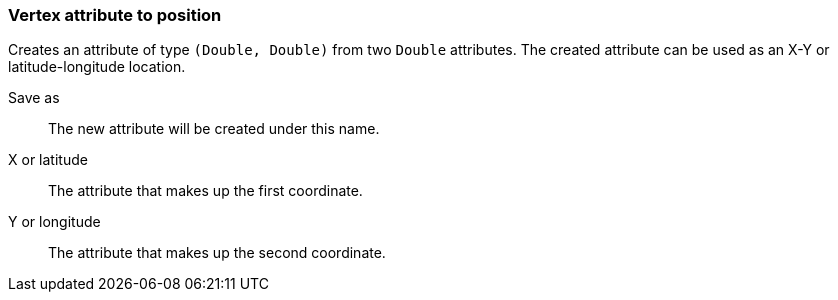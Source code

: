 ### Vertex attribute to position

Creates an attribute of type `(Double, Double)` from two `Double` attributes.
The created attribute can be used as an X-Y or latitude-longitude location.

====
[[output]] Save as::
The new attribute will be created under this name.

[[x]] X or latitude::
The attribute that makes up the first coordinate.

[[y]] Y or longitude::
The attribute that makes up the second coordinate.
====
